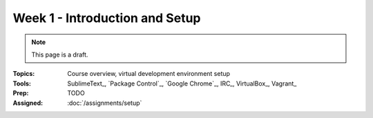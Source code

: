 Week 1 - Introduction and Setup
===============================

.. note:: This page is a draft.

:Topics: Course overview, virtual development environment setup
:Tools: SublimeText_, `Package Control`_, `Google Chrome`_, IRC_, VirtualBox_, Vagrant_
:Prep: TODO
:Assigned: :doc:`/assignments/setup`

.. todo::

    Lab ideas, with lots of pre-written steps to follow:

    * start installing host machine tools, install virtualbox, install vagrant, figure out how to vagrant up the course box, figure out how to port fwd to the host machine (1 line of ruby from doc), figure out how to pull down etherpad-lite (1 git command), figure out how to run it with default settings (1 bash command), figure out how to collab over it with someone else (figure out own IP); voila: instant real-time wiki
    * modify the Vagrantfile mount a second shared directory, use npm to install / start http-server, run the server (~3 lines of bash)

